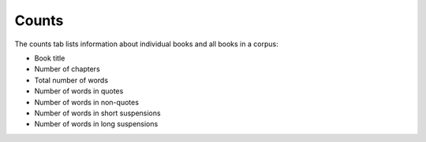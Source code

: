Counts
======

The counts tab lists information about individual books and all books in  a corpus:

* Book title
* Number of chapters
* Total number of words
* Number of words in quotes
* Number of words in non-quotes
* Number of words in short suspensions
* Number of words in long suspensions 
